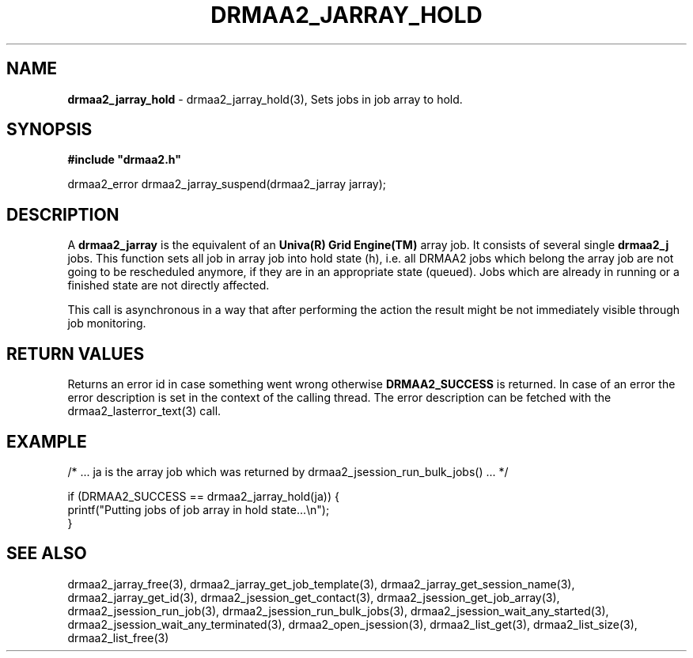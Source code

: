 .\" generated with Ronn/v0.7.3
.\" http://github.com/rtomayko/ronn/tree/0.7.3
.
.TH "DRMAA2_JARRAY_HOLD" "3" "June 2014" "Univa Corporation" "DRMAA2 C API"
.
.SH "NAME"
\fBdrmaa2_jarray_hold\fR \- drmaa2_jarray_hold(3), Sets jobs in job array to hold\.
.
.SH "SYNOPSIS"
\fB#include "drmaa2\.h"\fR
.
.P
drmaa2_error drmaa2_jarray_suspend(drmaa2_jarray jarray);
.
.SH "DESCRIPTION"
A \fBdrmaa2_jarray\fR is the equivalent of an \fBUniva(R) Grid Engine(TM)\fR array job\. It consists of several single \fBdrmaa2_j\fR jobs\. This function sets all job in array job into hold state (h), i\.e\. all DRMAA2 jobs which belong the array job are not going to be rescheduled anymore, if they are in an appropriate state (queued)\. Jobs which are already in running or a finished state are not directly affected\.
.
.P
This call is asynchronous in a way that after performing the action the result might be not immediately visible through job monitoring\.
.
.SH "RETURN VALUES"
Returns an error id in case something went wrong otherwise \fBDRMAA2_SUCCESS\fR is returned\. In case of an error the error description is set in the context of the calling thread\. The error description can be fetched with the drmaa2_lasterror_text(3) call\.
.
.SH "EXAMPLE"
.
.nf

/* \.\.\. ja is the array job which was returned by drmaa2_jsession_run_bulk_jobs() \.\.\. */

if (DRMAA2_SUCCESS == drmaa2_jarray_hold(ja)) {
   printf("Putting jobs of job array in hold state\.\.\.\en");
}
.
.fi
.
.SH "SEE ALSO"
drmaa2_jarray_free(3), drmaa2_jarray_get_job_template(3), drmaa2_jarray_get_session_name(3), drmaa2_jarray_get_id(3), drmaa2_jsession_get_contact(3), drmaa2_jsession_get_job_array(3), drmaa2_jsession_run_job(3), drmaa2_jsession_run_bulk_jobs(3), drmaa2_jsession_wait_any_started(3), drmaa2_jsession_wait_any_terminated(3), drmaa2_open_jsession(3), drmaa2_list_get(3), drmaa2_list_size(3), drmaa2_list_free(3)
